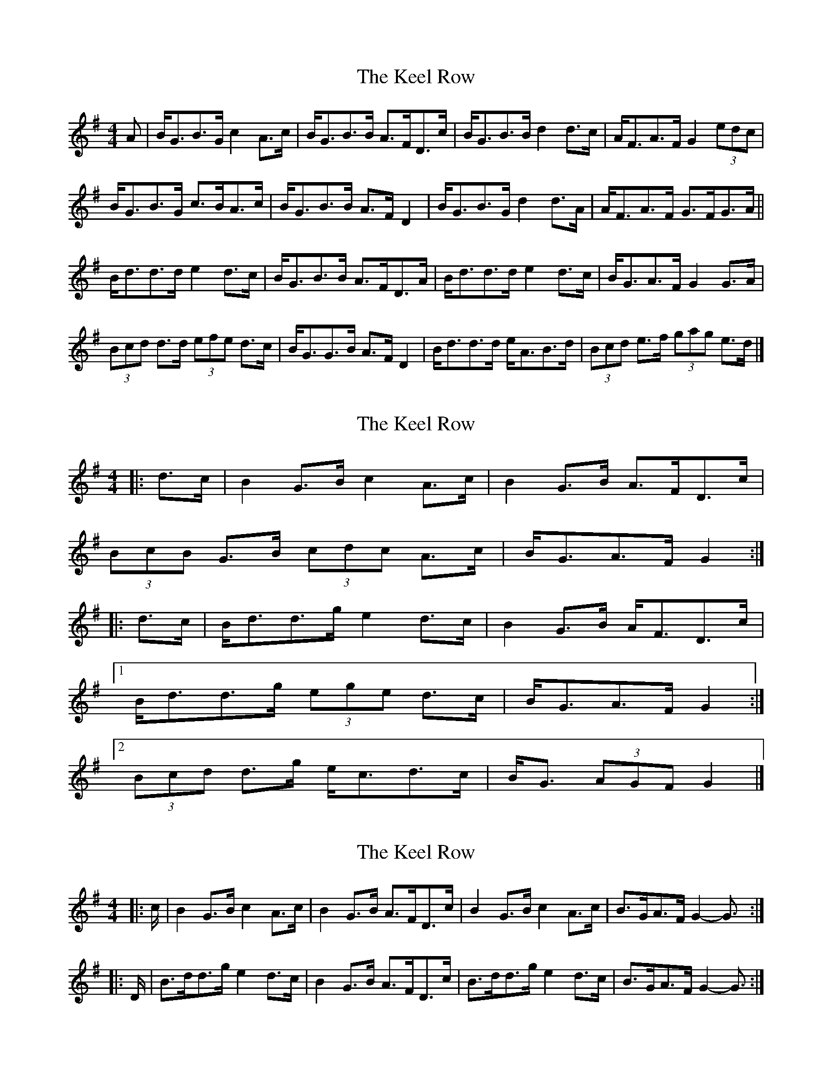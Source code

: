 X: 1
T: Keel Row, The
Z: ceolachan
S: https://thesession.org/tunes/3637#setting3637
R: strathspey
M: 4/4
L: 1/8
K: Gmaj
A |B<GB>G c2 A>c | B<GB>B A>FD>c |\
B<GB>B d2 d>c | A<FA>F G2 (3edc |
B<GB>G c>BA>c | B<GB>B A>F D2 |\
B<GB>G d2 d>A | A<FA>F G>FG>A ||
B<dd>d e2 d>c | B<GB>B A>FD>A |\
B<dd>d e2 d>c | B<GA>F G2 G>A |
(3Bcd d>d (3efe d>c | B<GG>B A>F D2 |\
B<dd>d e<AB>d |(3Bcd e>f (3gag e>d |]
X: 2
T: Keel Row, The
Z: ceolachan
S: https://thesession.org/tunes/3637#setting16641
R: strathspey
M: 4/4
L: 1/8
K: Gmaj
|: d>c |B2 G>B c2 A>c | B2 G>B A>FD>c |
(3BcB G>B (3cdc A>c | B<GA>F G2 :|
|: d>c |B<dd>g e2 d>c | B2 G>B A<FD>c |
[1 B<dd>g (3ege d>c | B<GA>F G2 :|
[2 (3Bcd d>g e<cd>c | B<G (3AGF G2 |]
X: 3
T: Keel Row, The
Z: ceolachan
S: https://thesession.org/tunes/3637#setting16642
R: strathspey
M: 4/4
L: 1/8
K: Gmaj
|: c/ |B2 G>B c2 A>c | B2 G>B A>FD>c |\
B2 G>B c2 A>c | B>GA>F G2- G3/ :|
|: D/ |B>dd>g e2 d>c | B2 G>B A>FD>c |\
B>dd>g e2 d>c | B>GA>F G2- G3/ :|
X: 4
T: Keel Row, The
Z: Dr. Dow
S: https://thesession.org/tunes/3637#setting16643
R: strathspey
M: 4/4
L: 1/8
K: Gmaj
|: c | B2 G>B c2 A>c | B2 G>B A>FD>c |B2 G>B c2 A>c | B>GA>F G2- G3 :|
|: c | B<dd>g e2 d>c | B2 G>B A>FD>c |B<dd>g e2 d>c | B>GA>F G2- G3 :|
X: 5
T: Keel Row, The
Z: nemethmik
S: https://thesession.org/tunes/3637#setting16644
R: strathspey
M: 4/4
L: 1/8
K: Gmaj
|: B2 G>B c2 A>c | B2 G>B A>F D2 |B2 G>B c2 A>c | B>GA>F G4 :|
|: BdBd e2 d>c | B2 A>G B>G D2 | BdBd e2 d>c | B2 A2 G4 :|
X: 6
T: Keel Row, The
Z: nemethmik
S: https://thesession.org/tunes/3637#setting16645
R: strathspey
M: 4/4
L: 1/8
K: Dmaj
|: a/g/ | f2 d>f g2 e>g | f2 d>f e>c A2 |
f2 d>f g2 e>g | f>de>c d2 f/a/ :|
|: a/g/ | fafa b2 a>g | f2 e>d f>d A2 |
fafa b2 a>g |1 f2 e2 d2 f/a/ :|2 f2 e2 d3 ||
X: 7
T: Keel Row, The
Z: ceolachan
S: https://thesession.org/tunes/3637#setting16646
R: strathspey
M: 4/4
L: 1/8
K: Dmaj
|: a>g |f2 d>f g2 e>g | f2 d>f e>c A2 |\
f2 d>f g2 e>g | f>de>c d2 :|
|: f<a |f>af>a b2 a>g | f2 e>d f>d A2 |\
f>af>a b2 a>g | f2 e2 d2 :|
X: 8
T: Keel Row, The
Z: ceolachan
S: https://thesession.org/tunes/3637#setting21295
R: strathspey
M: 4/4
L: 1/8
K: Gmaj
|: d>c |B2 G>B c2 A>c | B2 G>B A>F D2 |\
B2 G>B c2 A>c | B>GA>F G2 :|
|: B<d |B>dB>d e2 d>c | B2 A>G B>G D2 |\
B>dB>d e2 d>c | B2 A2 G2 :|
X: 9
T: Keel Row, The
Z: ceolachan
S: https://thesession.org/tunes/3637#setting21296
R: strathspey
M: 4/4
L: 1/8
K: Gmaj
|: c/ |(3BcB G>B c2 A>c | (3BcB G>B A>F D2 |\
(3BcB (3GAB c>DA>D | B>GA>D G2- G3/ :|
|: c/ |B<d d2 (3efe d>c | B2 G>B A>F D2 |\
B<d d2 (3efe d2 | B>GA>D G2- G3/ :|
X: 10
T: Keel Row, The
Z: ceolachan
S: https://thesession.org/tunes/3637#setting21297
R: strathspey
M: 4/4
L: 1/8
K: Gmaj
d>c |B2 G>B c2 A>c | B2 G>B A>FD>c |\
(3BcB G>B (3cdc A>c | B<GA>F G2- G>d |
B>G (3GGG c>A (3AAA | B>G (3GGG A>F D2 |\
B2 G>B c2 A>c | B>GD>F G2- ||
G>c |B<dd>g e2 d>c | B2 G>B A<F D2 |\
B<dd>g (3ege d>c | B>GA<F G2 d>c |
(3Bcd G>g e>Gd>G | B>D (3GAB A<FD>c |\
B>d (3def g>de>c | B<dD>F G2 |]
X: 11
T: Keel Row, The
Z: ceolachan
S: https://thesession.org/tunes/3637#setting21701
R: strathspey
M: 4/4
L: 1/8
K: Gmaj
|: c |B2 G>B c2 A>c | B2 G>B AF D>c |
B2 G>B c2 A>c | B<G A<F G3 :|
|: d |B<d d>g e2 d>c | B2 G>B AF D>c |
B<d d>g e2 d>c | B<G A<F G3 :|
|: "Variation 1" d/c/ |\
Bd GA/B/ ce E>G | FA DE/F/ G/A/B/c/ d/e/f/g/ |
Bd GA/B/ ce E>G | FA DE/F/ G3 :|
d |Bd g>f ed cB | cB AG FA A>d |\
Bd gf ed cB | ce dF G3 d |
Bd g>f ed cB | c/d/B/c/ A/B/G/A/ FA A>c |
Bd ^ce df eg | fb a>^c "D.C." d3 |]
|: "Variation 2" c |\
(3Bdg (3GBd (3cea (3ABc | (3Bdg (3GBd (3FAd D>d |
(3Bdg (3GBd (3cea (3ABc | (3Bed (3cBA G3 :|
|: d |(3BGB (3 dBd (3gdc (3BAG | (3FDF (3AFA (3dAG (3FED |
[1 (3BGB (3dBd (3gdc (3BAG | (3Fed (3cBA G3 :|
[2 (3EFG (3FGA (3GAB (3ABc | (3Bcd (3^cde d3 |]
|: "Variation 3" c |\
B/G/B/d/ g2 c/A/c/e/ a2 | B/G/B/d/ g/d/B/d/ c/A/F/A/ D/F/A/c/ |
B/G/B/d/ g/d/B/d/ c/A/c/e/ a/g/f/e/ | d/g/d/B/ A/e/d/F/ G3 :|
|: c |Bd de/f/ g/f/g/a/ b>B | cA/B/ c/B/A/G/ F/G/A/B/ A>c |
[1 B/G/A/B/ c/d/e/f/ g/f/e/d/ c/B/A/G/ | Fe dF G3 :|
[2 Bd ^ce df eg | fb g^c d3 |]
"to finish" ^c/=c/ | B2 GB c2 A>c | B2 G>B AF Dc |
B2 G>B c2 A>c | B<G A<F "FINE" G3 |]
X: 12
T: Keel Row, The
Z: dancarney84
S: https://thesession.org/tunes/3637#setting24879
R: strathspey
M: 4/4
L: 1/8
K: Amaj
d|c2 A>c d2 B>d|c2 A>c B>GE>d|c2 A>c d2 B>d|c>AB<G A2 A:|
|:d|c<ee<a f2 e>d|c2 A>c B>GE>d|c<ee<a f2 e>d|c>AB<G A2 A:|
X: 13
T: Keel Row, The
Z: Mix O'Lydian
S: https://thesession.org/tunes/3637#setting26431
R: strathspey
M: 4/4
L: 1/8
K: Gmaj
|: G>A |B2 G>B c2 A>c | B2 G>B A>FD>c |
B2 G>B c2 A>c | [1 B>GA<F G2 :| [2 B>GA<F G2 c2 |]
|: B<dd>g e2 d>c | B2 G>B A>FD>c |
B<dd>g e2 d>c | [1 B>GA<F G2 c2 :| [2 B>GA<F G2 |]
